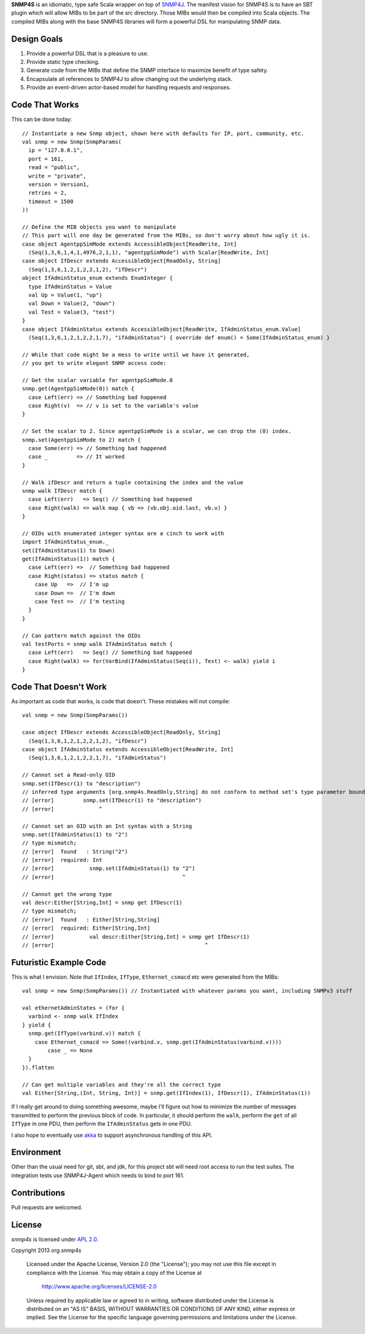 **SNMP4S** is an idiomatic, type safe Scala wrapper on top of `SNMP4J`_.  The manifest vision for SNMP4S is to have an SBT plugin which will allow MIBs to be part of the src directory.  Those MIBs would then be compiled into Scala objects.  The compiled MIBs along with the base SNMP4S libraries will form a powerful DSL for manipulating SNMP data.  

Design Goals
------------
1. Provide a powerful DSL that is a pleasure to use.
2. Provide static type checking.
3. Generate code from the MIBs that define the SNMP interface to maximize benefit of type safety.
4. Encapsulate all references to SNMP4J to allow changing out the underlying stack.
5. Provide an event-driven actor-based model for handling requests and responses.

Code That Works
---------------
This can be done today::

  // Instantiate a new Snmp object, shown here with defaults for IP, port, community, etc.
  val snmp = new Snmp(SnmpParams(
    ip = "127.0.0.1", 
    port = 161, 
    read = "public", 
    write = "private",
    version = Version1,
    retries = 2,
    timeout = 1500
  ))

  // Define the MIB objects you want to manipulate 
  // This part will one day be generated from the MIBs, so don't worry about how ugly it is.
  case object AgentppSimMode extends AccessibleObject[ReadWrite, Int]
    (Seq(1,3,6,1,4,1,4976,2,1,1), "agentppSimMode") with Scalar[ReadWrite, Int]
  case object IfDescr extends AccessibleObject[ReadOnly, String]
    (Seq(1,3,6,1,2,1,2,2,1,2), "ifDescr")
  object IfAdminStatus_enum extends EnumInteger {
    type IfAdminStatus = Value
    val Up = Value(1, "up")
    val Down = Value(2, "down")
    val Test = Value(3, "test")
  }
  case object IfAdminStatus extends AccessibleObject[ReadWrite, IfAdminStatus_enum.Value]   
    (Seq(1,3,6,1,2,1,2,2,1,7), "ifAdminStatus") { override def enum() = Some(IfAdminStatus_enum) }

  // While that code might be a mess to write until we have it generated, 
  // you get to write elegant SNMP access code:

  // Get the scalar variable for agentppSimMode.0
  snmp.get(AgentppSimMode(0)) match {
    case Left(err) => // Something bad happened
    case Right(v)  => // v is set to the variable's value
  }

  // Set the scalar to 2. Since agentppSimMode is a scalar, we can drop the (0) index.
  snmp.set(AgentppSimMode to 2) match {
    case Some(err) => // Something bad happened
    case _         => // It worked
  }

  // Walk ifDescr and return a tuple containing the index and the value
  snmp walk IfDescr match {
    case Left(err)   => Seq() // Something bad happened
    case Right(walk) => walk map { vb => (vb.obj.oid.last, vb.v) }
  }

  // OIDs with enumerated integer syntax are a cinch to work with
  import IfAdminStatus_enum._
  set(IfAdminStatus(1) to Down)
  get(IfAdminStatus(1)) match {
    case Left(err) =>  // Something bad happened
    case Right(status) => status match {
      case Up   =>  // I'm up
      case Down =>  // I'm down
      case Test =>  // I'm testing
    }
  }

  // Can pattern match against the OIDs
  val testPorts = snmp walk IfAdminStatus match {
    case Left(err)   => Seq() // Something bad happened
    case Right(walk) => for(VarBind(IfAdminStatus(Seq(i)), Test) <- walk) yield i
  }

Code That Doesn't Work
-----------------------
As important as code that works, is code that doesn't.  These mistakes will not compile::

  val snmp = new Snmp(SnmpParams())

  case object IfDescr extends AccessibleObject[ReadOnly, String]
    (Seq(1,3,6,1,2,1,2,2,1,2), "ifDescr")
  case object IfAdminStatus extends AccessibleObject[ReadWrite, Int]
    (Seq(1,3,6,1,2,1,2,2,1,7), "ifAdminStatus")

  // Cannot set a Read-only OID
  snmp.set(IfDescr(1) to "description")
  // inferred type arguments [org.snmp4s.ReadOnly,String] do not conform to method set's type parameter bounds [A <: org.snmp4s.Writable,T]
  // [error]         snmp.set(IfDescr(1) to "description")
  // [error]              ^

  // Cannot set an OID with an Int syntax with a String
  snmp.set(IfAdminStatus(1) to "2")
  // type mismatch;
  // [error]  found   : String("2")
  // [error]  required: Int
  // [error]           snmp.set(IfAdminStatus(1) to "2")
  // [error]                                        ^

  // Cannot get the wrong type
  val descr:Either[String,Int] = snmp get IfDescr(1)
  // type mismatch;
  // [error]  found   : Either[String,String]
  // [error]  required: Either[String,Int]
  // [error]           val descr:Either[String,Int] = snmp get IfDescr(1)
  // [error]                                               ^


Futuristic Example Code
-----------------------
This is what I envision.  Note that ``IfIndex``, ``IfType``, ``Ethernet_csmacd`` etc were generated from the MIBs::

  val snmp = new Snmp(SnmpParams()) // Instantiated with whatever params you want, including SNMPv3 stuff

  val ethernetAdminStates = (for { 
    varbind <- snmp walk IfIndex
  } yield {
    snmp.get(IfType(varbind.v)) match {
      case Ethernet_csmacd => Some((varbind.v, snmp.get(IfAdminStatus(varbind.v))))
	  case _ => None
    }
  }).flatten

  // Can get multiple variables and they're all the correct type
  val Either[String,(Int, String, Int)] = snmp.get(IfIndex(1), IfDescr(1), IfAdminStatus(1))


If I really get around to doing something awesome, maybe I'll figure out how to minimize the number of messages
transmitted to perform the previous block of code.  In particular, it should perform the ``walk``, perform the ``get``
of all ``IfType`` in one PDU, then perform the ``IfAdminStatus`` gets in one PDU.

I also hope to eventually use `akka`_ to support asynchronous handling of this API.

Environment
-----------
Other than the usual need for git, sbt, and jdk, for this project sbt will need root access to run the test suites.  The integration tests use SNMP4J-Agent which needs to bind to port 161.  

Contributions
-------------
Pull requests are welcomed.

License
-------

*snmp4s* is licensed under `APL 2.0`_.

Copyright 2013 org.snmp4s

   Licensed under the Apache License, Version 2.0 (the "License");
   you may not use this file except in compliance with the License.
   You may obtain a copy of the License at

       http://www.apache.org/licenses/LICENSE-2.0

   Unless required by applicable law or agreed to in writing, software
   distributed under the License is distributed on an "AS IS" BASIS,
   WITHOUT WARRANTIES OR CONDITIONS OF ANY KIND, either express or implied.
   See the License for the specific language governing permissions and
   limitations under the License.

.. _SNMP4J: http://www.snmp4j.org/
.. _APL 2.0: http://www.apache.org/licenses/LICENSE-2.0
.. _akka: http://akka.io/
